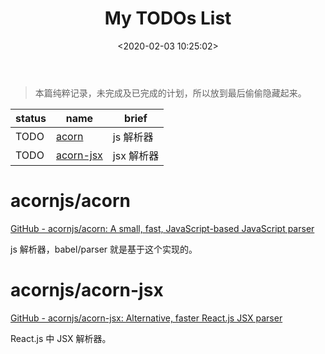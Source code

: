 #+TITLE: My TODOs List
#+DATE: <2020-02-03 10:25:02>
#+TAGS[]: todos
#+CATEGORIES[]: todos
#+LANGUAGE: zh-cn
#+STARTUP: indent


#+begin_quote
本篇纯粹记录，未完成及已完成的计划，所以放到最后偷偷隐藏起来。
#+end_quote

| status | name      | brief      |
|--------+-----------+------------|
| TODO   | [[https://github.com/acornjs/acorn][acorn]]     | js 解析器  |
| TODO   | [[https://github.com/acornjs/acorn-jsx][acorn-jsx]] | jsx 解析器 |

* acornjs/acorn

[[https://github.com/acornjs/acorn][GitHub - acornjs/acorn: A small, fast, JavaScript-based JavaScript parser]]

js 解析器，babel/parser 就是基于这个实现的。

* acornjs/acorn-jsx

[[https://github.com/acornjs/acorn-jsx][GitHub - acornjs/acorn-jsx: Alternative, faster React.js JSX parser]]

React.js 中 JSX 解析器。
